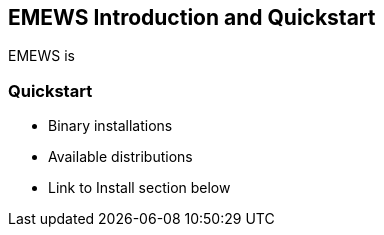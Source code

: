== EMEWS Introduction and Quickstart

EMEWS is 



=== Quickstart

* Binary installations
* Available distributions
* Link to Install section below